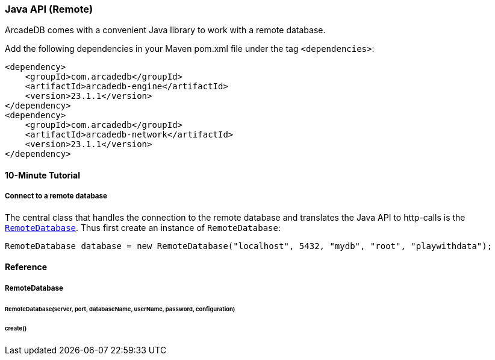 [[Java-API-Remote]]
=== Java API (Remote)
ArcadeDB comes with a convenient Java library to work with a remote database. 

Add the following dependencies in your Maven pom.xml file under the tag `<dependencies>`:

[source,xml]
----
<dependency>
    <groupId>com.arcadedb</groupId>
    <artifactId>arcadedb-engine</artifactId>
    <version>23.1.1</version>
</dependency>
<dependency>
    <groupId>com.arcadedb</groupId>
    <artifactId>arcadedb-network</artifactId>
    <version>23.1.1</version>
</dependency>
----

==== 10-Minute Tutorial

===== Connect to a remote database
The central class that handles the connection to the remote database and translates the Java API to http-calls is the `<<RemoteDatabase,RemoteDatabase>>`. Thus first create an instance of `RemoteDatabase`:

[source,java]
----
RemoteDatabase database = new RemoteDatabase("localhost", 5432, "mydb", "root", "playwithdata");
----




==== Reference

[[RemoteDatabase]]
===== RemoteDatabase

====== RemoteDatabase(server, port, databaseName, userName, password, configuration)

====== create()